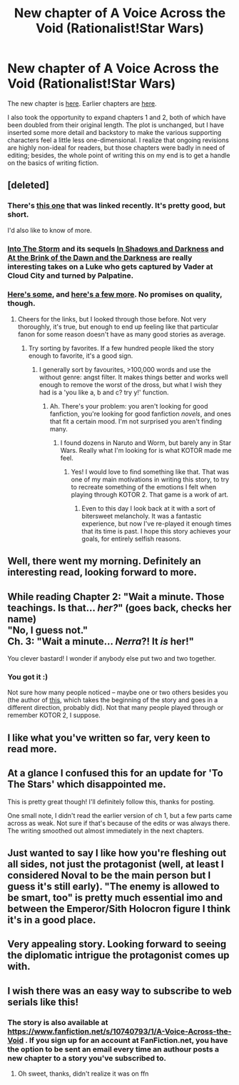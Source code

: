 #+TITLE: New chapter of A Voice Across the Void (Rationalist!Star Wars)

* New chapter of A Voice Across the Void (Rationalist!Star Wars)
:PROPERTIES:
:Score: 42
:DateUnix: 1448316459.0
:DateShort: 2015-Nov-24
:END:
The new chapter is [[http://zoltanberrigomo.tumblr.com/post/133818185152/ch-6-an-opportunity][here]]. Earlier chapters are [[http://zoltanberrigomo.tumblr.com/post/133818575647/a-voice-across-the-void][here]].

I also took the opportunity to expand chapters 1 and 2, both of which have been doubled from their original length. The plot is unchanged, but I have inserted some more detail and backstory to make the various supporting characters feel a little less one-dimensional. I realize that ongoing revisions are highly non-ideal for readers, but those chapters were badly in need of editing; besides, the whole point of writing this on my end is to get a handle on the basics of writing fiction.


** [deleted]
:PROPERTIES:
:Score: 7
:DateUnix: 1448370299.0
:DateShort: 2015-Nov-24
:END:

*** There's [[https://www.reddit.com/r/rational/comments/3oogyb/hsfrtstar_wars_au_timeless_warrior/][this one]] that was linked recently. It's pretty good, but short.

I'd also like to know of more.
:PROPERTIES:
:Author: GlueBoy
:Score: 3
:DateUnix: 1448518511.0
:DateShort: 2015-Nov-26
:END:


*** [[https://www.fanfiction.net/s/4302076/1/Into-the-Storm][Into The Storm]] and its sequels [[https://www.fanfiction.net/s/4344112/1/In-Shadows-and-Darkness][In Shadows and Darkness]] and [[https://www.fanfiction.net/s/4520729/1/At-the-Brink-of-the-Dawn-and-the-Darkness][At the Brink of the Dawn and the Darkness]] are really interesting takes on a Luke who gets captured by Vader at Cloud City and turned by Palpatine.
:PROPERTIES:
:Author: boomfarmer
:Score: 3
:DateUnix: 1448671685.0
:DateShort: 2015-Nov-28
:END:


*** [[https://www.fanfiction.net/movie/Star-Wars/][Here's some]], and [[http://archiveofourown.org/works/search?utf8=%E2%9C%93&work_search%5Bquery%5D=Star+Wars][here's a few more]]. No promises on quality, though.
:PROPERTIES:
:Author: eaglejarl
:Score: 2
:DateUnix: 1448600029.0
:DateShort: 2015-Nov-27
:END:

**** Cheers for the links, but I looked through those before. Not very thoroughly, it's true, but enough to end up feeling like that particular fanon for some reason doesn't have as many good stories as average.
:PROPERTIES:
:Author: FuguofAnotherWorld
:Score: 1
:DateUnix: 1448628446.0
:DateShort: 2015-Nov-27
:END:

***** Try sorting by favorites. If a few hundred people liked the story enough to favorite, it's a good sign.
:PROPERTIES:
:Author: eaglejarl
:Score: 1
:DateUnix: 1448649876.0
:DateShort: 2015-Nov-27
:END:

****** I generally sort by favourites, >100,000 words and use the without genre: angst filter. It makes things better and works well enough to remove the worst of the dross, but what I wish they had is a 'you like a, b and c? try y!' function.
:PROPERTIES:
:Author: FuguofAnotherWorld
:Score: 2
:DateUnix: 1448653789.0
:DateShort: 2015-Nov-27
:END:

******* Ah. There's your problem: you aren't looking for good fanfiction, you're looking for good fanfiction /novels/, and ones that fit a certain mood. I'm not surprised you aren't finding many.
:PROPERTIES:
:Author: eaglejarl
:Score: 1
:DateUnix: 1448655965.0
:DateShort: 2015-Nov-27
:END:

******** I found dozens in Naruto and Worm, but barely any in Star Wars. Really what I'm looking for is what KOTOR made me feel.
:PROPERTIES:
:Author: FuguofAnotherWorld
:Score: 3
:DateUnix: 1448659003.0
:DateShort: 2015-Nov-28
:END:

********* Yes! I would love to find something like that. That was one of my main motivations in writing this story, to try to recreate something of the emotions I felt when playing through KOTOR 2. That game is a work of art.
:PROPERTIES:
:Score: 3
:DateUnix: 1448663336.0
:DateShort: 2015-Nov-28
:END:

********** Even to this day I look back at it with a sort of bitersweet melancholy. It was a fantastic experience, but now I've re-played it enough times that its time is past. I hope this story achieves your goals, for entirely selfish reasons.
:PROPERTIES:
:Author: FuguofAnotherWorld
:Score: 1
:DateUnix: 1448663940.0
:DateShort: 2015-Nov-28
:END:


** Well, there went my morning. Definitely an interesting read, looking forward to more.
:PROPERTIES:
:Author: Psionnic
:Score: 3
:DateUnix: 1448365881.0
:DateShort: 2015-Nov-24
:END:


** While reading Chapter 2: "Wait a minute. Those teachings. Is that... /her?/" (*goes back, checks her name*)\\
"No, I guess not."\\
Ch. 3: "Wait a minute... /Nerra/?! It /is/ her!"

You clever bastard! I wonder if anybody else put two and two together.
:PROPERTIES:
:Author: abcd_z
:Score: 2
:DateUnix: 1450262512.0
:DateShort: 2015-Dec-16
:END:

*** You got it :)

Not sure how many people noticed -- maybe one or two others besides you (the author of [[https://www.reddit.com/r/rational/comments/3oogyb/hsfrtstar_wars_au_timeless_warrior/][this]], which takes the beginning of the story and goes in a different direction, probably did). Not that many people played through or remember KOTOR 2, I suppose.
:PROPERTIES:
:Score: 2
:DateUnix: 1450335929.0
:DateShort: 2015-Dec-17
:END:


** I like what you've written so far, very keen to read more.
:PROPERTIES:
:Author: Yuridice
:Score: 2
:DateUnix: 1450410983.0
:DateShort: 2015-Dec-18
:END:


** At a glance I confused this for an update for 'To The Stars' which disappointed me.

This is pretty great though! I'll definitely follow this, thanks for posting.

One small note, I didn't read the earlier version of ch 1, but a few parts came across as weak. Not sure if that's because of the edits or was always there. The writing smoothed out almost immediately in the next chapters.
:PROPERTIES:
:Author: tactical_retreat
:Score: 1
:DateUnix: 1448413293.0
:DateShort: 2015-Nov-25
:END:


** Just wanted to say I like how you're fleshing out all sides, not just the protagonist (well, at least I considered Noval to be the main person but I guess it's still early). "The enemy is allowed to be smart, too" is pretty much essential imo and between the Emperor/Sith Holocron figure I think it's in a good place.
:PROPERTIES:
:Author: whywhisperwhy
:Score: 1
:DateUnix: 1448419947.0
:DateShort: 2015-Nov-25
:END:


** Very appealing story. Looking forward to seeing the diplomatic intrigue the protagonist comes up with.
:PROPERTIES:
:Author: recursiveAI
:Score: 1
:DateUnix: 1448461613.0
:DateShort: 2015-Nov-25
:END:


** I wish there was an easy way to subscribe to web serials like this!
:PROPERTIES:
:Author: Krossfireo
:Score: 1
:DateUnix: 1448481213.0
:DateShort: 2015-Nov-25
:END:

*** The story is also available at [[https://www.fanfiction.net/s/10740793/1/A-Voice-Across-the-Void]] . If you sign up for an account at FanFiction.net, you have the option to be sent an email every time an authour posts a new chapter to a story you've subscribed to.
:PROPERTIES:
:Author: DataPacRat
:Score: 3
:DateUnix: 1448483932.0
:DateShort: 2015-Nov-26
:END:

**** Oh sweet, thanks, didn't realize it was on ffn
:PROPERTIES:
:Author: Krossfireo
:Score: 1
:DateUnix: 1448485317.0
:DateShort: 2015-Nov-26
:END:
